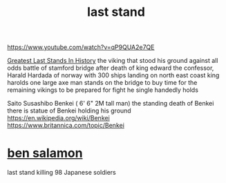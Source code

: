:PROPERTIES:
:ID:       18f777dd-e4f8-426e-bdbe-41ef4d403618
:END:
#+title: last stand

https://www.youtube.com/watch?v=qP9QUA2e7QE



[[https://www.youtube.com/watch?v=_aEJIUnxcrc][Greatest Last Stands In History]]
the viking that stood his ground against all odds 
battle of stamford bridge
after death of king edward the confessor, Harald Hardada of norway with 300 ships landing on north east coast
king harolds
one large axe man stands on the bridge to buy time for the remaining vikings to be prepared for fight he single handedly holds


Saito Susashibo Benkei ( 6' 6" 2M tall man)
the standing death of Benkei
there is statue of Benkei holding his ground
https://en.wikipedia.org/wiki/Benkei
https://www.britannica.com/topic/Benkei
* [[https://youtube.com/shorts/_G1Ps6uFd-I?feature=share][ben salamon]]
last stand killing 98 Japanese soldiers 
